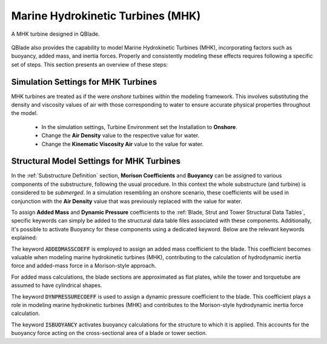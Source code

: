 Marine Hydrokinetic Turbines (MHK)
----------------------------------

.. _fig-mhk_turbine:
.. figure:: mhk_turbine.png
    :align: center
    :scale: 40%
    :alt: A MHK turbine designed in QBlade.

    A MHK turbine designed in QBlade.

QBlade also provides the capability to model Marine Hydrokinetic Turbines (MHK), incorporating factors such as buoyancy, added mass, and inertia forces. Properly and consistently modeling these effects requires following a specific set of steps. This section presents an overview of these steps:


Simulation Settings for MHK Turbines
************************************

MHK turbines are treated as if the were *onshore* turbines within the modeling framework. This involves substituting the density and viscosity values of air with those corresponding to water to ensure accurate physical properties throughout the model.

 * In the simulation settings, Turbine Environment set the Installation to **Onshore**.
 * Change the **Air Density** value to the respective value for water.
 * Change the **Kinematic Viscosity Air** value to the value for water.

Structural Model Settings for MHK Turbines
******************************* 

In the :ref:`Substructure Definition` section, **Morison Coefficients** and **Buoyancy** can be assigned to various components of the substructure, following the usual procedure. In this context the whole substructure (and turbine) is considered to be *submerged*. In a simulation resembling an onshore scenario, these coefficients will be used in conjunction with the **Air Density** value that was previously replaced with the value for water.

To assign **Added Mass** and **Dynamic Pressure** coefficients to the :ref:`Blade, Strut and Tower Structural Data Tables`, specific keywords can simply be added to the structural data table files associated with these components. Additionally, it's possible to activate Buoyancy for these components using a dedicated keyword. Below are the relevant keywords explained:

The keyword :code:`ADDEDMASSCOEFF` is employed to assign an added mass coefficient to the blade. This coefficient becomes valuable when modeling marine hydrokinetic turbines (MHK), contributing to the calculation of hydrodynamic inertia force and added-mass force in a Morison-style approach.

For added mass calculations, the blade sections are approximated as flat plates, while the tower and torquetube are assumed to have cylindrical shapes.

.. code-block:: console
	:caption: : Exemplary Added Mass Keyword use
	
	1.2 ADDMASSCOEFF

The keyword :code:`DYNPRESSURECOEFF` is used to assign a dynamic pressure coefficient to the blade. This coefficient plays a role in modeling marine hydrokinetic turbines (MHK) and contributes to the Morison-style hydrodynamic inertia force calculation.

.. code-block:: console
	:caption: : Exemplary Dynamic Pressure Coefficient Keyword use
	
	1.2 DYNPRESSURECOEFF

The keyword :code:`ISBUOYANCY` activates buoyancy calculations for the structure to which it is applied. This accounts for the buoyancy force acting on the cross-sectional area of a blade or tower section.

.. code-block:: console
	:caption: : Exemplary Buoyancy Keyword use
	
	true ISBUOYANCY
